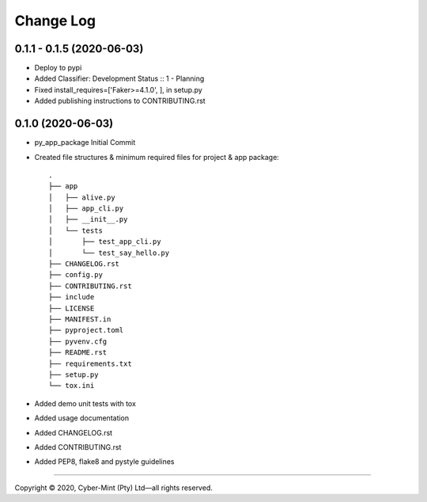 ==========
Change Log
==========

0.1.1 - 0.1.5 (2020-06-03)
------------------
* Deploy to pypi
* Added Classifier: Development Status :: 1 - Planning
* Fixed install_requires=['Faker>=4.1.0', ], in setup.py
* Added publishing instructions to CONTRIBUTING.rst

0.1.0 (2020-06-03)
------------------
* py_app_package Initial Commit
* Created file structures & minimum required files for project & app package::

        .
        ├── app
        │   ├── alive.py
        │   ├── app_cli.py
        │   ├── __init__.py
        │   └── tests
        │       ├── test_app_cli.py
        │       └── test_say_hello.py
        ├── CHANGELOG.rst
        ├── config.py
        ├── CONTRIBUTING.rst
        ├── include
        ├── LICENSE
        ├── MANIFEST.in
        ├── pyproject.toml
        ├── pyvenv.cfg
        ├── README.rst
        ├── requirements.txt
        ├── setup.py
        └── tox.ini


* Added demo unit tests with tox
* Added usage documentation
* Added CHANGELOG.rst
* Added CONTRIBUTING.rst
* Added PEP8, flake8 and pystyle guidelines


====================================

Copyright |copy| 2020, Cyber-Mint (Pty) Ltd |---| all rights reserved.

.. |copy| unicode:: 0xA9 .. copyright sign
.. |---| unicode:: U+02014 .. em dash
   :trim: 


